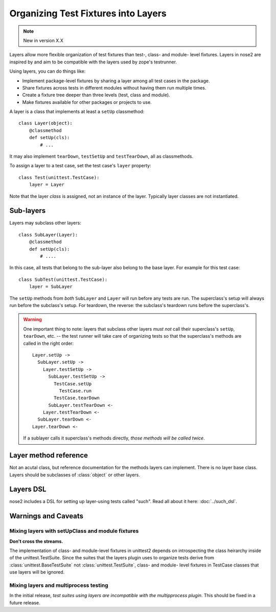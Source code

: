 ====================================
Organizing Test Fixtures into Layers
====================================

.. note ::

   New in version X.X

Layers allow more flexible organization of test fixtures than test-,
class- and module- level fixtures. Layers in nose2 are inspired by
and aim to be compatible with the layers used by zope's testrunner.

Using layers, you can do things like:

* Implement package-level fixtures by sharing a layer among all
  test cases in the package.

* Share fixtures across tests in different modules without
  having them run multiple times.

* Create a fixture tree deeper than three levels (test, class and
  module).

* Make fixtures available for other packages or projects to use.

A layer is a class that implements at least a ``setUp`` classmethod::

  class Layer(object):
      @classmethod
      def setUp(cls):
          # ... 

It may also implement ``tearDown``, ``testSetUp`` and
``testTearDown``, all as classmethods.

To assign a layer to a test case, set the test case's ``layer``
property::

  class Test(unittest.TestCase):
      layer = Layer

Note that the layer *class* is assigned, not an instance of the
layer. Typically layer classes are not instantiated.

Sub-layers
==========

Layers may subclass other layers::

  class SubLayer(Layer):
      @classmethod
      def setUp(cls):
          # ....

In this case, all tests that belong to the sub-layer also belong to
the base layer. For example for this test case::

  class SubTest(unittest.TestCase):
      layer = SubLayer

The ``setUp`` methods from *both* ``SubLayer`` and ``Layer`` will run
before any tests are run. The superclass's setup will always run
before the subclass's setup. For teardown, the reverse: the subclass's
teardown runs before the superclass's.

.. warning ::

   One important thing to note: layers that subclass other layers *must
   not* call their superclass's ``setUp``, ``tearDown``, etc. -- the test
   runner will take care of organizing tests so that the superclass's
   methods are called in the right order::

     Layer.setUp ->
       SubLayer.setUp ->
         Layer.testSetUp ->
           SubLayer.testSetUp ->
             TestCase.setUp
               TestCase.run
             TestCase.tearDown
           SubLayer.testTearDown <-
         Layer.testTearDown <-
       SubLayer.tearDown <-
     Layer.tearDown <-

   If a sublayer calls it superclass's methods directly, *those
   methods will be called twice*.


Layer method reference
======================

.. class :: Layer

   Not an acutal class, but reference documentation for
   the methods layers can implement. There is no layer
   base class. Layers should be subclasses of :class:`object`
   or other layers.

   .. classmethod :: setUp(cls)

      The layer's ``setUp`` method is called before any tests belonging to
      that layer are executed. If no tests belong to the layer (or one of
      its sub-layers) then the ``setUp`` method will not
      be called.

   .. classmethod :: tearDown(cls)

      The layer's ``tearDown`` method is called after any tests
      belonging to the layer are executed, if the layer's ``setUp``
      method was called and did not raise an exception. It will not
      be called if the layer has no ``setUp`` method, or if that
      method did not run or did raise an exception.

   .. classmethod :: testSetUp(cls[, test])

      The layer's ``testSetUp`` method is called before each test
      belonging to the layer (and its sub-layers). If
      the method is defined to accept an argument, the test case
      instance is passed to the method. The method may also be
      defined to take no arguments.

   .. classmethod :: testTearDown(cls[, test])

      The layer's ``testTearDown`` method is called after each test
      belonging to the layer (and its sub-layers), if
      the layer also defines a ``setUpTest`` method and that method
      ran successfully (did not raise an exception) for this test
      case.

Layers DSL
==========

nose2 includes a DSL for setting up layer-using tests called
"such". Read all about it here: :doc:`../such_dsl`.


Warnings and Caveats
====================


Mixing layers with setUpClass and module fixtures
-------------------------------------------------

**Don't cross the streams.**

The implementation of class- and module-level fixtures in unittest2
depends on introspecting the class heirarchy inside of the
unittest.TestSuite. Since the suites that the layers plugin uses to
organize tests derive from :class:`unittest.BaseTestSuite` not
:class:`unittest.TestSuite`, class- and module- level fixtures in
TestCase classes that use layers will be ignored.

Mixing layers and multiprocess testing
--------------------------------------

In the initial release, *test suites using layers are incompatible with
the multipprocess plugin*. This should be fixed in a future release.
